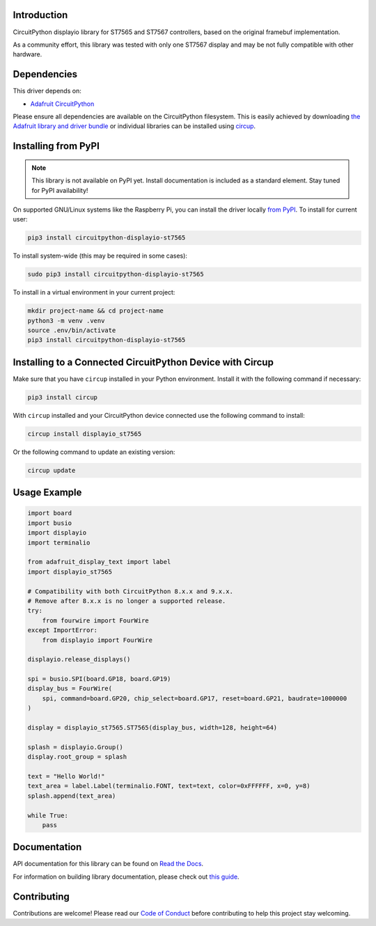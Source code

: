 Introduction
============

.. image:: https://github.com/mateusznowakdev/CircuitPython_DisplayIO_ST7565/workflows/Build%20CI/badge.svg
    :target: https://github.com/mateusznowakdev/CircuitPython_DisplayIO_ST7565/actions
    :alt: Build Status

.. image:: https://img.shields.io/badge/code%20style-black-000000.svg
    :target: https://github.com/psf/black
    :alt: Code Style: Black

CircuitPython displayio library for ST7565 and ST7567 controllers, based on the original framebuf implementation.

As a community effort, this library was tested with only one ST7567 display and may be not fully compatible with other hardware.

Dependencies
=============
This driver depends on:

* `Adafruit CircuitPython <https://github.com/adafruit/circuitpython>`_

Please ensure all dependencies are available on the CircuitPython filesystem.
This is easily achieved by downloading
`the Adafruit library and driver bundle <https://circuitpython.org/libraries>`_
or individual libraries can be installed using
`circup <https://github.com/adafruit/circup>`_.

Installing from PyPI
=====================
.. note:: This library is not available on PyPI yet. Install documentation is included
   as a standard element. Stay tuned for PyPI availability!

On supported GNU/Linux systems like the Raspberry Pi, you can install the driver locally `from
PyPI <https://pypi.org/project/circuitpython-displayio-st7565/>`_.
To install for current user:

.. code-block:: shell

    pip3 install circuitpython-displayio-st7565

To install system-wide (this may be required in some cases):

.. code-block:: shell

    sudo pip3 install circuitpython-displayio-st7565

To install in a virtual environment in your current project:

.. code-block:: shell

    mkdir project-name && cd project-name
    python3 -m venv .venv
    source .env/bin/activate
    pip3 install circuitpython-displayio-st7565

Installing to a Connected CircuitPython Device with Circup
==========================================================

Make sure that you have ``circup`` installed in your Python environment.
Install it with the following command if necessary:

.. code-block:: shell

    pip3 install circup

With ``circup`` installed and your CircuitPython device connected use the
following command to install:

.. code-block:: shell

    circup install displayio_st7565

Or the following command to update an existing version:

.. code-block:: shell

    circup update

Usage Example
=============

.. code-block:: python

    import board
    import busio
    import displayio
    import terminalio

    from adafruit_display_text import label
    import displayio_st7565

    # Compatibility with both CircuitPython 8.x.x and 9.x.x.
    # Remove after 8.x.x is no longer a supported release.
    try:
        from fourwire import FourWire
    except ImportError:
        from displayio import FourWire

    displayio.release_displays()

    spi = busio.SPI(board.GP18, board.GP19)
    display_bus = FourWire(
        spi, command=board.GP20, chip_select=board.GP17, reset=board.GP21, baudrate=1000000
    )

    display = displayio_st7565.ST7565(display_bus, width=128, height=64)

    splash = displayio.Group()
    display.root_group = splash

    text = "Hello World!"
    text_area = label.Label(terminalio.FONT, text=text, color=0xFFFFFF, x=0, y=8)
    splash.append(text_area)

    while True:
        pass

Documentation
=============
API documentation for this library can be found on `Read the Docs <https://circuitpython-displayio-st7565.readthedocs.io/>`_.

For information on building library documentation, please check out
`this guide <https://learn.adafruit.com/creating-and-sharing-a-circuitpython-library/sharing-our-docs-on-readthedocs#sphinx-5-1>`_.

Contributing
============

Contributions are welcome! Please read our `Code of Conduct
<https://github.com/mateusznowakdev/CircuitPython_DisplayIO_ST7565/blob/HEAD/CODE_OF_CONDUCT.md>`_
before contributing to help this project stay welcoming.
